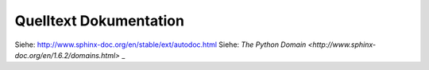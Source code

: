 .. _ autodoc:

Quelltext Dokumentation
=======================

Siehe: http://www.sphinx-doc.org/en/stable/ext/autodoc.html
Siehe: `The Python Domain <http://www.sphinx-doc.org/en/1.6.2/domains.html>`
_